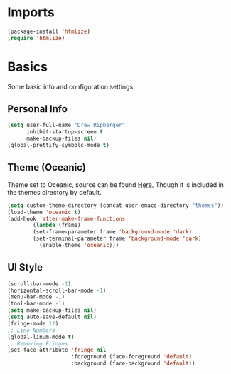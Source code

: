 * Imports
  #+BEGIN_SRC emacs-lisp
    (package-install 'htmlize)
    (require 'htmlize)
  #+END_SRC

* Basics
  Some basic info and configuration settings
** Personal Info

#+BEGIN_SRC emacs-lisp
  (setq user-full-name "Drew Ripberger"
        inhibit-startup-screen t
        make-backup-files nil)
  (global-prettify-symbols-mode t)
#+END_SRC


** Theme (Oceanic)
   Theme set to Oceanic, source can be found [[https://github.com/terry3/oceanic-theme][Here.]] Though it is included in the themes directory by default.
#+BEGIN_SRC emacs-lisp
  (setq custom-theme-directory (concat user-emacs-directory "themes"))
  (load-theme 'oceanic t)
  (add-hook 'after-make-frame-functions
          (lambda (frame)
	      (set-frame-parameter frame 'background-mode 'dark)
	      (set-terminal-parameter frame 'background-mode 'dark)
            (enable-theme 'oceanic)))
#+END_SRC


** UI Style

#+BEGIN_SRC emacs-lisp
  (scroll-bar-mode -1)
  (horizontal-scroll-bar-mode -1)
  (menu-bar-mode -1)
  (tool-bar-mode -1)
  (setq make-backup-files nil)
  (setq auto-save-default nil)
  (fringe-mode 12)
  ;; Line Numbers
  (global-linum-mode t)
  ;; Removing Fringes
  (set-face-attribute 'fringe nil
                      :foreground (face-foreground 'default)
                      :background (face-background 'default))
#+END_SRC
